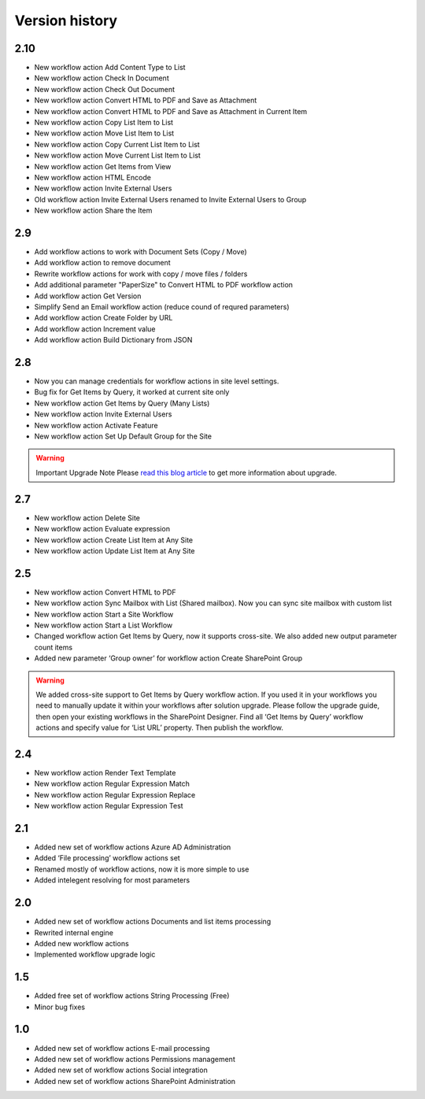 Version history
==================================================


2.10
--------------------------------------------------
* New workflow action Add Content Type to List
* New workflow action Check In Document 
* New workflow action Check Out Document
* New workflow action Convert HTML to PDF and Save as Attachment 
* New workflow action Convert HTML to PDF and Save as Attachment in Current Item 
* New workflow action Copy List Item to List
* New workflow action Move List Item to List
* New workflow action Copy Current List Item to List
* New workflow action Move Current List Item to List
* New workflow action Get Items from View
* New workflow action HTML Encode
* New workflow action Invite External Users
* Old workflow action Invite External Users renamed to Invite External Users to Group
* New workflow action Share the Item


2.9
--------------------------------------------------
* Add workflow actions to work with Document Sets (Copy / Move)
* Add workflow action to remove document 
* Rewrite workflow actions for work with copy / move files / folders
* Add additional parameter "PaperSize" to Convert HTML to PDF workflow action 
* Add workflow action Get Version 
* Simplify Send an Email workflow action (reduce cound of requred parameters)
* Add workflow action Create Folder by URL
* Add workflow action Increment value
* Add workflow action Build Dictionary from JSON


2.8
--------------------------------------------------

* Now you can manage credentials for workflow actions in site level settings.
* Bug fix for Get Items by Query, it worked at current site only
* New workflow action Get Items by Query (Many Lists)
* New workflow action Invite External Users
* New workflow action Activate Feature
* New workflow action Set Up Default Group for the Site

.. warning::
	Important Upgrade Note 
	Please `read this blog article <https://plumsail.com/blog/2014/12/store-credentials-at-site/>`_ to get more information about upgrade.

2.7
--------------------------------------------------

* New workflow action Delete Site
* New workflow action Evaluate expression
* New workflow action Create List Item at Any Site
* New workflow action Update List Item at Any Site

2.5
--------------------------------------------------

* New workflow action Convert HTML to PDF
* New workflow action Sync Mailbox with List (Shared mailbox). Now you can sync site mailbox with custom list
* New workflow action Start a Site Workflow
* New workflow action Start a List Workflow
* Changed workflow action Get Items by Query, now it supports cross-site. We also added new output parameter count items
* Added new parameter ‘Group owner’ for workflow action Create SharePoint Group

.. warning::
	We added cross-site support to Get Items by Query workflow action. If you used it in your workflows you need to manually update it within your workflows after solution upgrade. Please follow the upgrade guide, then open your existing workflows in the SharePoint Designer. Find all ‘Get Items by Query’ workflow actions and specify value for  ‘List URL’  property. Then publish the workflow.

2.4
--------------------------------------------------

* New workflow action Render Text Template
* New workflow action Regular Expression Match
* New workflow action Regular Expression Replace
* New workflow action Regular Expression Test

2.1
--------------------------------------------------
* Added new set of workflow actions Azure AD Administration
* Added ‘File processing’ workflow actions set
* Renamed mostly of workflow actions, now it is more simple to use
* Added intelegent resolving for most parameters

2.0
--------------------------------------------------
* Added new set of workflow actions Documents and list items processing
* Rewrited internal engine
* Added new workflow actions
* Implemented workflow upgrade logic

1.5
--------------------------------------------------
* Added free set of workflow actions String Processing (Free)
* Minor bug fixes

1.0
--------------------------------------------------
* Added new set of workflow actions E-mail processing
* Added new set of workflow actions Permissions management
* Added new set of workflow actions Social integration
* Added new set of workflow actions SharePoint Administration